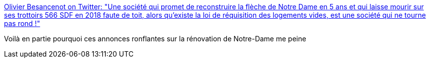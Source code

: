 :jbake-type: post
:jbake-status: published
:jbake-title: Olivier Besancenot on Twitter: "Une société qui promet de reconstruire la flèche de Notre Dame en 5 ans et qui laisse mourir sur ses trottoirs 566 SDF en 2018 faute de toit, alors qu’existe la loi de réquisition des logements vides, est une société qui ne tourne pas rond !"
:jbake-tags: citation,france,politique,histoire,notre-dame,économie,_mois_avr.,_année_2019
:jbake-date: 2019-04-22
:jbake-depth: ../
:jbake-uri: shaarli/1555941572000.adoc
:jbake-source: https://nicolas-delsaux.hd.free.fr/Shaarli?searchterm=https%3A%2F%2Ftwitter.com%2Folbesancenot%2Fstatus%2F1118887529028161536&searchtags=citation+france+politique+histoire+notre-dame+%C3%A9conomie+_mois_avr.+_ann%C3%A9e_2019
:jbake-style: shaarli

https://twitter.com/olbesancenot/status/1118887529028161536[Olivier Besancenot on Twitter: "Une société qui promet de reconstruire la flèche de Notre Dame en 5 ans et qui laisse mourir sur ses trottoirs 566 SDF en 2018 faute de toit, alors qu’existe la loi de réquisition des logements vides, est une société qui ne tourne pas rond !"]

Voilà en partie pourquoi ces annonces ronflantes sur la rénovation de Notre-Dame me peine
